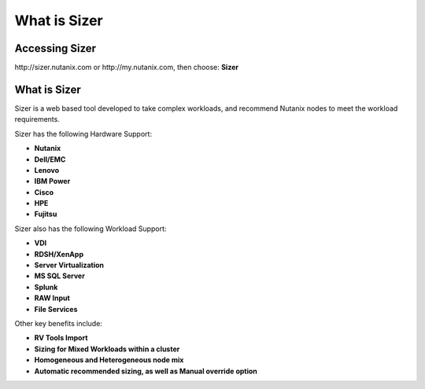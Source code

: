 
.. _what_is_sizer:

--------------
What is Sizer
--------------

Accessing Sizer
+++++++++++++++

\http://sizer.nutanix.com or \http://my.nutanix.com, then choose: **Sizer**

What is Sizer
+++++++++++++

Sizer is a web based tool developed to take complex workloads, and recommend Nutanix nodes to meet the workload requirements.

Sizer has the following Hardware Support:

- **Nutanix**
- **Dell/EMC**
- **Lenovo**
- **IBM Power**
- **Cisco**
- **HPE**
- **Fujitsu**

Sizer also has the following Workload Support:

- **VDI**
- **RDSH/XenApp**
- **Server Virtualization**
- **MS SQL Server**
- **Splunk**
- **RAW Input**
- **File Services**

Other key benefits include:

- **RV Tools Import**
- **Sizing for Mixed Workloads within a cluster**
- **Homogeneous and Heterogeneous node mix**
- **Automatic recommended sizing, as well as Manual override option**
